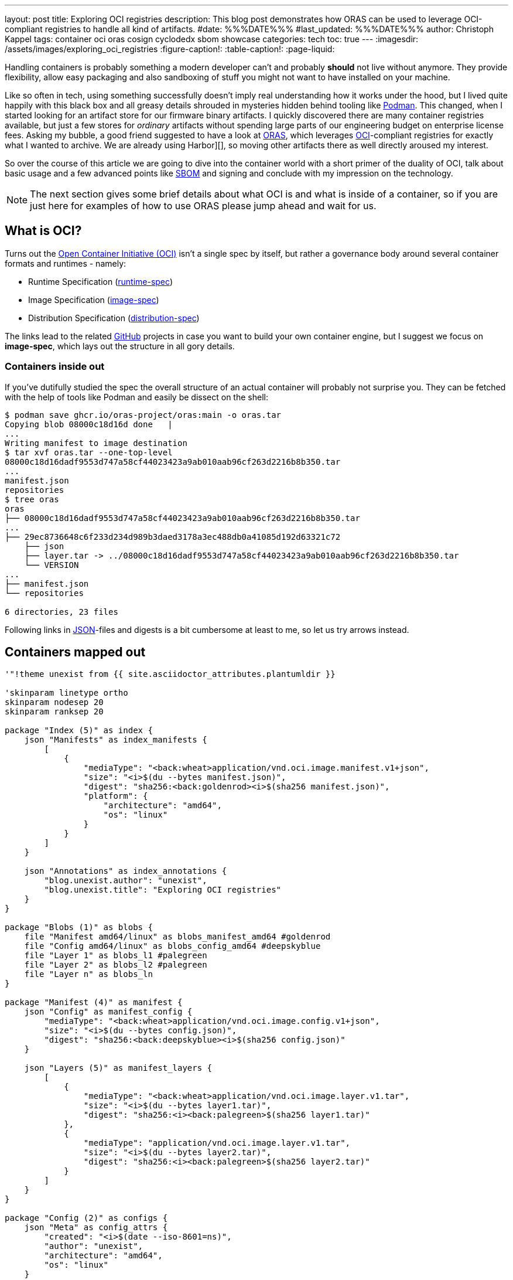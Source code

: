 ---
layout: post
title: Exploring OCI registries
description: This blog post demonstrates how ORAS can be used to leverage OCI-compliant registries to handle all kind of artifacts.
#date: %%%DATE%%%
#last_updated: %%%DATE%%%
author: Christoph Kappel
tags: container oci oras cosign cyclodedx sbom showcase
categories: tech
toc: true
---
ifdef::asciidoctorconfigdir[]
:imagesdir: {asciidoctorconfigdir}/../assets/images/exploring_oci_registries
endif::[]
ifndef::asciidoctorconfigdir[]
:imagesdir: /assets/images/exploring_oci_registries
endif::[]
:figure-caption!:
:table-caption!:
:page-liquid:

:podman: https://podman.io/
:oci: https://opencontainers.org/
:oras: https://oras.land/
:sbom: https://about.gitlab.com/blog/2022/10/25/the-ultimate-guide-to-sboms/
:harbor: https://goharbor.io/
:runtimespec: https://github.com/opencontainers/runtime-spec/blob/main/spec.md
:imagespec: https://github.com/opencontainers/image-spec/blob/main/spec.md
:distspec: https://github.com/opencontainers/distribution-spec/blob/main/spec.md
:github: https://github.com
:json: https://www.json.org/
:mediaspec: https://specs.opencontainers.org/image-spec/media-types/
:zotreg: https://zotregistry.dev/
:cyclondedx: https://cyclonedx.org/

Handling containers is probably something a modern developer can't and probably *should* not live
without anymore.
They provide flexibility, allow easy packaging and also sandboxing of stuff you might not want
to have installed on your machine.

Like so often in tech, using something successfully doesn't imply real understanding how it
works under the hood, but I lived quite happily with this black box and all greasy details
shrouded in mysteries hidden behind tooling like {podman}[Podman].
This changed, when I started looking for an artifact store for our firmware binary artifacts.
I quickly discovered there are many container registries available, but just a few stores for
_ordinary_ artifacts without spending large parts of our engineering budget on enterprise
license fees.
Asking my bubble, a good friend suggested to have a look at {oras}[ORAS], which leverages
{oci}[OCI]-compliant registries for exactly what I wanted to archive.
We are already using Harbor][], so moving other artifacts there as well directly aroused my
interest.

So over the course of this article we are going to dive into the container world with a short
primer of the duality of OCI, talk about basic usage and a few advanced points like {sbom}[SBOM]
and signing and conclude with my impression on the technology.

NOTE: The next section gives some brief details about what OCI is and what is inside of a container,
so if you are just here for examples of how to use ORAS please jump ahead and wait for us.

== What is OCI?

Turns out the {oci}[Open Container Initiative (OCI)] isn't a single spec by itself, but rather
a governance body around several container formats and runtimes - namely:

- Runtime Specification ({runtimespec}[runtime-spec])
- Image Specification ({imagespec}[image-spec])
- Distribution Specification ({distspec}[distribution-spec])

The links lead to the related {github}[GitHub] projects in case you want to build your own
container engine, but I suggest we focus on *image-spec*, which lays out the structure in all gory
details.

=== Containers inside out

If you've dutifully studied the spec the overall structure of an actual container will probably
not surprise you.
They can be fetched with the help of tools like Podman and easily be dissect on the shell:

[source,shell]
----
$ podman save ghcr.io/oras-project/oras:main -o oras.tar
Copying blob 08000c18d16d done   |
...
Writing manifest to image destination
$ tar xvf oras.tar --one-top-level
08000c18d16dadf9553d747a58cf44023423a9ab010aab96cf263d2216b8b350.tar
...
manifest.json
repositories
$ tree oras
oras
├── 08000c18d16dadf9553d747a58cf44023423a9ab010aab96cf263d2216b8b350.tar
...
├── 29ec8736648c6f233d234d989b3daed3178a3ec488db0a41085d192d63321c72
    ├── json
    ├── layer.tar -> ../08000c18d16dadf9553d747a58cf44023423a9ab010aab96cf263d2216b8b350.tar
    └── VERSION
...
├── manifest.json
└── repositories

6 directories, 23 files
----

Following links in {json}[JSON]-files and digests is a bit cumbersome at least to me, so let us try arrows
instead.

== Containers mapped out

[plantuml]
----
'"!theme unexist from {{ site.asciidoctor_attributes.plantumldir }}

'skinparam linetype ortho
skinparam nodesep 20
skinparam ranksep 20

package "Index (5)" as index {
    json "Manifests" as index_manifests {
        [
            {
                "mediaType": "<back:wheat>application/vnd.oci.image.manifest.v1+json",
                "size": "<i>$(du --bytes manifest.json)",
                "digest": "sha256:<back:goldenrod><i>$(sha256 manifest.json)",
                "platform": {
                    "architecture": "amd64",
                    "os": "linux"
                }
            }
        ]
    }

    json "Annotations" as index_annotations {
        "blog.unexist.author": "unexist",
        "blog.unexist.title": "Exploring OCI registries"
    }
}

package "Blobs (1)" as blobs {
    file "Manifest amd64/linux" as blobs_manifest_amd64 #goldenrod
    file "Config amd64/linux" as blobs_config_amd64 #deepskyblue
    file "Layer 1" as blobs_l1 #palegreen
    file "Layer 2" as blobs_l2 #palegreen
    file "Layer n" as blobs_ln
}

package "Manifest (4)" as manifest {
    json "Config" as manifest_config {
        "mediaType": "<back:wheat>application/vnd.oci.image.config.v1+json",
        "size": "<i>$(du --bytes config.json)",
        "digest": "sha256:<back:deepskyblue><i>$(sha256 config.json)"
    }

    json "Layers (5)" as manifest_layers {
        [
            {
                "mediaType": "<back:wheat>application/vnd.oci.image.layer.v1.tar",
                "size": "<i>$(du --bytes layer1.tar)",
                "digest": "sha256:<i><back:palegreen>$(sha256 layer1.tar)"
            },
            {
                "mediaType": "application/vnd.oci.image.layer.v1.tar",
                "size": "<i>$(du --bytes layer2.tar)",
                "digest": "sha256:<i><back:palegreen>$(sha256 layer2.tar)"
            }
        ]
    }
}

package "Config (2)" as configs {
    json "Meta" as config_attrs {
        "created": "<i>$(date --iso-8601=ns)",
        "author": "unexist",
        "architecture": "amd64",
        "os": "linux"
    }

    json "rootfs (3)" as config_rootfs {
       "diff_ids": [
            "sha256:<i><back:palegreen>$(sha256 layer1.tar)",
            "sha256:<i><back:palegreen>$(sha256 layer2.tar)"
        ]
    }
}

' Arrows
manifest o-l-o blobs_manifest_amd64 #goldenrod
configs o-r-o blobs_config_amd64 #mediumpurple

config_rootfs -> blobs_l1
config_rootfs -> blobs_l2

manifest_layers -> blobs_l1
manifest_layers -> blobs_l2

' Global placement
index -[hidden]r-> blobs
index -[hidden]d-> manifest
manifest -[hidden]l-> blobs
blobs -[hidden]r-> configs

' Index
index_manifests -[hidden]d-> index_annotations

' Blobs
blobs_manifest_amd64 -[hidden]d-> blobs_config_amd64
blobs_config_amd64 -[hidden]d-> blobs_l1
blobs_l1 -[hidden]d-> blobs_l2
blobs_l2 -[hidden]d-> blobs_ln

' Manifests
manifest_config -[hidden]d-> manifest_layers

' Configs
config_attrs -[hidden]d-> config_rootfs
----
<1> *Blobs* is the main directory with all adressable filesystem layers and their related metadata
defined in the appropriate JSON files _config_ and _manifest_.
_The name of the layers are actually digests as well, but to make it easier to follow let us keep the
fancy numbers._
<2> *Config* contains entries like meta information about author as well as other runtime
information like environment variables, entrypoints, volume mounts etc. as well as infos about
specific hardware architecture and OS.
<3> *rootfs* contains an ordered list of the digests that compose the actual image.
<4> The *manifest* just links to the actual configugration by digest and to the layers.
<5> And finally the *index* includes all available manifests and also image annotations.

The remaining piece of the puzzle are the media types.

== What are mediatypes?

Among the long list of specs there is one we haven't covered so far and probably should - so please
welcome our last (promised) spec for today - the one about {mediaspec}[media types].

This is what allows us to be compatible to existing runtimes and also to swap out layers as long as
we are upright and set the appropriate media type.
There are several interesting ones which also ensure a certain behavior, but the specs are quite
generous and allow mostly arbitrary values, which are ignored when unsupported.

== Use-Cases

The next examples require a OCI-compatible registry and also accessible *oras* and *cosign*
binaries.
Installation can sometimes be a hassle, so we keep on relying on podman and the pretty well
supported {zotreg}[Zot Registry]:

=== Setting up Zot

The next command probably requires no further explanations besides what is inside of the
provided config without any hardening for actual logins.
Apart from setting pretty much defaults we also want to enable the web ui and the cve scanner - you
can find it here:

<https://github.com/unexist/showcase-oci-registries/blob/master/infrastructure/zot-registry/config.json>

[source,shell]
----
$ podman run --rm -it --name zot-registry -p 5000:5000 --network=host \
  -v ./infrastructure/zot-registry/config.json:/etc/zot/config.json \
  ghcr.io/project-zot/zot-linux-amd64:v2.1.2
----

=== Pushing a generic artifact

[source,shell]
----
$ podman run --rm -v .:/workspace -it --network=host \ <.>
    ghcr.io/oras-project/oras:main \
    push localhost:5000/todo-service:latest \
        --artifact-type showcase/todo \ <.>
        todo-service/todo-service.bin:application/octet-stream \
        --plain-http
✓ Uploaded  todo-service/todo-service.bin                                                                                                                                                                                                                                                                                                        26.1/26.1 MB 100.00%   34ms
  └─ sha256:cc8ab19ee7e1f1f7d43b023317c560943dd2c15448ae77a83641e272bc7a5dbc
✓ Uploaded  application/vnd.oci.empty.v1+json                                                                                                                                                                                                                                                                                                          2/2  B 100.00%    4ms
  └─ sha256:44136fa355b3678a1146ad16f7e8649e94fb4fc21fe77e8310c060f61caaff8a
✓ Uploaded  application/vnd.oci.image.manifest.v1+json                                                                                                                                                                                                                                                                                             578/578  B 100.00%    7ms
  └─ sha256:bf34418c95a3f5d3c55eb2652daaa87fcf547d997e035401f1437aebe04d613a
Pushed [registry] localhost:5000/todo-service:latest
ArtifactType: showcase/todo
Digest: sha256:bf34418c95a3f5d3c55eb2652daaa87fcf547d997e035401f1437aebe04d613a
----
<.> The ORAS container allows us to call it this way and directly pass our arguments.
<.> Here we set our custom artifact type, to be able to distinguish it.

=== Pulling it back

Unfortunately and actually without surprise, Podman doesn't know our custom artifact-type and
hence refuses to do our bidding:

[source,shell]
----
$ podman pull localhost:5000/todo-service:latest
Trying to pull localhost:5000/todo-service:latest...
Error: parsing image configuration: unsupported image-specific operation on artifact with type "showcase/todo"
----

[NOTE]
====
If Podman cannot connect to your local registry and bails out with
`http: server gave HTTP response to HTTPS client` please make sure to add your insecure registry
to your _/etc/containers/registries.conf_ file.
[source,shell]
----
$ tail -n2 /etc/containers/registries.conf
[registries.insecure]
registries = ['localhost:5000']
----
====

=== Pull with ORAS

Let us try again - this time with ORAS.

[source,shell]
----
$ podman run --rm -v .:/workspace -it --network=host \
    ghcr.io/oras-project/oras:main \
    pull localhost:5000/todo-service:latest --plain-http
✓ Pulled      todo-service/todo-service.bin                                                                                                                                                                                                                                                                                                      26.1/26.1 MB 100.00%   32ms
  └─ sha256:cc8ab19ee7e1f1f7d43b023317c560943dd2c15448ae77a83641e272bc7a5dbc
✓ Pulled      application/vnd.oci.image.manifest.v1+json                                                                                                                                                                                                                                                                                           578/578  B 100.00%   98µs
  └─ sha256:bf34418c95a3f5d3c55eb2652daaa87fcf547d997e035401f1437aebe04d613a
Pulled [registry] localhost:5000/todo-service:latest
Digest: sha256:bf34418c95a3f5d3c55eb2652daaa87fcf547d997e035401f1437aebe04d613a
$ tree todo-service
todo-service
└── todo-service.bin

1 directory, 1 file
----

== Conclusion

All examples can be found here:

<https://github.com/unexist/showcase-oci-registries>

[bibliography]
== Bibliography
